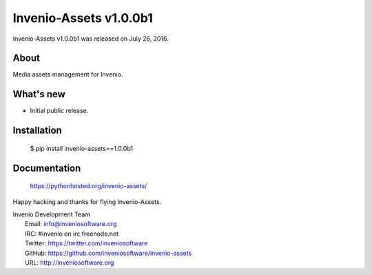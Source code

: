 =========================
 Invenio-Assets v1.0.0b1
=========================

Invenio-Assets v1.0.0b1 was released on July 26, 2016.

About
-----

Media assets management for Invenio.

What's new
----------

- Initial public release.

Installation
------------

   $ pip install invenio-assets==1.0.0b1

Documentation
-------------

   https://pythonhosted.org/invenio-assets/

Happy hacking and thanks for flying Invenio-Assets.

| Invenio Development Team
|   Email: info@inveniosoftware.org
|   IRC: #invenio on irc.freenode.net
|   Twitter: https://twitter.com/inveniosoftware
|   GitHub: https://github.com/inveniosoftware/invenio-assets
|   URL: http://inveniosoftware.org
